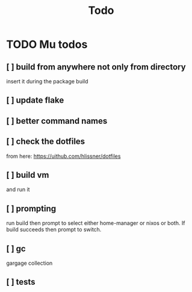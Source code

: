 #+title: Todo

* TODO Mu todos
** [ ] build from anywhere not only from directory
insert it during the package build
** [ ] update flake
** [ ] better command names
** [ ] check the dotfiles
from here: https://uithub.com/hlissner/dotfiles
** [ ] build vm
and run it
** [ ] prompting
run build then prompt to select either home-manager or nixos or both. If build succeeds then prompt to switch.
** [ ] gc
gargage collection
** [ ] tests
